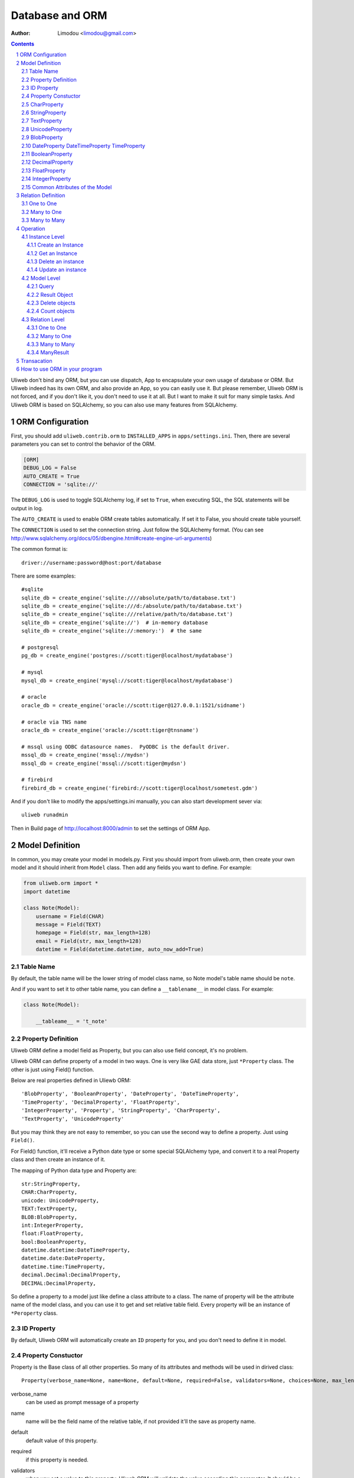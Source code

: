 Database and ORM
=====================

:Author: Limodou <limodou@gmail.com>

.. contents:: 
.. sectnum::

Uliweb don't bind any ORM, but you can use dispatch, App to encapsulate your
own usage of database or ORM. But Uliweb indeed has its own ORM, and also provide
an App, so you can easily use it. But please remember, Uliweb ORM is not forced,
and if you don't like it, you don't need to use it at all. But I want to make it
suit for many simple tasks. And Uliweb ORM is based on SQLAlchemy, so you can also
use many features from SQLAlchemy.

ORM Configuration
---------------------

First, you should add ``uliweb.contrib.orm`` to ``INSTALLED_APPS`` in ``apps/settings.ini``.
Then, there are several parameters you can set to control the behavior of the ORM.

.. code::

    [ORM]
    DEBUG_LOG = False
    AUTO_CREATE = True
    CONNECTION = 'sqlite://'

The ``DEBUG_LOG`` is used to toggle SQLAlchemy log, if set to ``True``, when executing
SQL, the SQL statements will be output in log.

The ``AUTO_CREATE`` is used to enable ORM create tables automatically. If set it to
False, you should create table yourself.

The ``CONNECTION`` is used to set the connection string. Just follow the SQLAlchemy
format. (You can see http://www.sqlalchemy.org/docs/05/dbengine.html#create-engine-url-arguments)

The common format is::

    driver://username:password@host:port/database
    
There are some examples::

    #sqlite
    sqlite_db = create_engine('sqlite:////absolute/path/to/database.txt')
    sqlite_db = create_engine('sqlite:///d:/absolute/path/to/database.txt')
    sqlite_db = create_engine('sqlite:///relative/path/to/database.txt')
    sqlite_db = create_engine('sqlite://')  # in-memory database
    sqlite_db = create_engine('sqlite://:memory:')  # the same

    # postgresql
    pg_db = create_engine('postgres://scott:tiger@localhost/mydatabase')
    
    # mysql
    mysql_db = create_engine('mysql://scott:tiger@localhost/mydatabase')
    
    # oracle
    oracle_db = create_engine('oracle://scott:tiger@127.0.0.1:1521/sidname')
    
    # oracle via TNS name
    oracle_db = create_engine('oracle://scott:tiger@tnsname')
    
    # mssql using ODBC datasource names.  PyODBC is the default driver.
    mssql_db = create_engine('mssql://mydsn')
    mssql_db = create_engine('mssql://scott:tiger@mydsn')
    
    # firebird
    firebird_db = create_engine('firebird://scott:tiger@localhost/sometest.gdm')

And if you don't like to modify the apps/settings.ini manually, you can
also start development sever via::

    uliweb runadmin
    
Then in Build page of http://localhost:8000/admin to set the settings of ORM App.

Model Definition
-------------------

In common, you may create your model in models.py. First you should import from 
uliweb.orm, then create your own model and it should inherit from ``Model`` class.
Then add any fields you want to define. For example:

.. code:: python

    from uliweb.orm import *
    import datetime
    
    class Note(Model):
        username = Field(CHAR)
        message = Field(TEXT)
        homepage = Field(str, max_length=128)
        email = Field(str, max_length=128)
        datetime = Field(datetime.datetime, auto_now_add=True)

Table Name
~~~~~~~~~~~~~

By default, the table name will be the lower string of model class name, so Note
model's table name should be ``note``.

And if you want to set it to other table name, you can define a ``__tablename__`` in 
model class. For example:

.. code:: python

    class Note(Model):
    
        __tableame__ = 't_note'

Property Definition
~~~~~~~~~~~~~~~~~~~~~

Uliweb ORM define a model field as Property, but you can also use field concept, 
it's no problem. 

Uliweb ORM can define property of a model in two ways. One is very like GAE data
store, just ``*Property`` class. The other is just using Field() function.

Below are real properties defined in Uliewb ORM::

    'BlobProperty', 'BooleanProperty', 'DateProperty', 'DateTimeProperty',
    'TimeProperty', 'DecimalProperty', 'FloatProperty',
    'IntegerProperty', 'Property', 'StringProperty', 'CharProperty',
    'TextProperty', 'UnicodeProperty'

But you may think they are not easy to remember, so you can use the second way
to define a property. Just using ``Field()``.

For Field() function, it'll receive a Python date type or some special SQLAlchemy 
type, and convert it to a real Property class and then create an instance of it.

The mapping of Python data type and Property are::

    str:StringProperty,
    CHAR:CharProperty,
    unicode: UnicodeProperty,
    TEXT:TextProperty,
    BLOB:BlobProperty,
    int:IntegerProperty,
    float:FloatProperty,
    bool:BooleanProperty,
    datetime.datetime:DateTimeProperty,
    datetime.date:DateProperty,
    datetime.time:TimeProperty,
    decimal.Decimal:DecimalProperty,
    DECIMAL:DecimalProperty,
    
So define a property to a model just like define a class attribute to a class.
The name of property will be the attribute name of the model class, and you
can use it to get and set relative table field. Every property will be an 
instance of ``*Peroperty`` class. 
    
ID Property
~~~~~~~~~~~~~~

By default, Uliweb ORM will automatically create an ``ID`` property for you, and you
don't need to define it in model.

Property Constuctor
~~~~~~~~~~~~~~~~~~~~~~~~~

Property is the Base class of all other properties. So many of its attributes and
methods will be used in dirived class::

    Property(verbose_name=None, name=None, default=None, required=False, validators=None, choices=None, max_length=None)

verbose_name
    can be used as prompt message of a property
    
name
    name will be the field name of the relative table, if not provided it'll
    the save as property name.
    
default
    default value of this property.
    
required
    if this property is needed.
    
validators
    when you set a value to this property, Uliweb ORM will validate the value
    according this parameter. It should be a function list, the function should
    be::
    
        def validator(data):
            xxx
            if error:
                raise BadValueError, message
                
    If the validation is failed, the function should raise an Exception. If
    it's successful, you don't need to anything.
    
choices
    Used for validation, and testing if the value is in the choices.
    
max_length
    Maxmize length of a property, this parameter is only useful for ``StringProperty``,
    ``CharProperty``. Default value is ``30``.
    
index
    If this property will be index column. Default is False.
    
unique
    If this property will be unique. Default is False.
    
nullable
    If this property value can be ``NULL``. Default is True.
    
CharProperty
~~~~~~~~~~~~~~~

This property will be mapped to ``CHAR`` type. You should pass a ``max_length`` to it.
If you pass a unicode to it, it'll be converted to default encoding(utf-8).

StringProperty
~~~~~~~~~~~~~~~~~~~~~~~~~~~~~

This property will be mapped to ``VARCHAR`` type. You should pass a ``max_length`` to it.
If you pass a unicode to it, it'll be converted to default encoding(utf-8).

TextProperty
~~~~~~~~~~~~~~~~~

This property will be mapped to ``TEXT`` type.

UnicodeProperty
~~~~~~~~~~~~~~~~~~~~~

This property will be mapped to ``VARCHAR`` type.

BlobProperty
~~~~~~~~~~~~~~~~

This property will be mapped to ``BLOB`` type.

DateProperty DateTimeProperty TimeProperty
~~~~~~~~~~~~~~~~~~~~~~~~~~~~~~~~~~~~~~~~~~~~~~

These properties are used for data and time type. They have three more parameters:

    auto_now
        When you saving the object, this property will be automatically updated
        by current time.
        
    auto_add_now
        Only used when create new object, and this property will be the current 
        time.
        
    format
        If you pass a string value to this property, and this parameter will
        be used to convert string value to datetime.

BooleanProperty
~~~~~~~~~~~~~~~~~~

This property will be mapped to ``Boolean`` type.

DecimalProperty
~~~~~~~~~~~~~~~~~~~

This property will be mapped to ``Numric`` type. It have two more parameters:

    precision
        Default is 10.
        
    scale
        Default is 2.
        
FloatProperty
~~~~~~~~~~~~~~~

This property will be mapped to ``Float`` type.

IntegerProperty
~~~~~~~~~~~~~~~~~~

This property will be mapped to ``Integer`` type.

Common Attributes of the Model
~~~~~~~~~~~~~~~~~~~~~~~~~~~~~~~~~~

table
    An Uliweb ORM model will be mapped to an Table object of SQLAlchemy, and ``table``
    will be the underlying Table instance of the model. So you can use this
    attribute do table level operation.
    
c
    A model columns set. It's the same as table.c attribute.
    
properties
    All properties defined in model.
    
metadata
    metadata instance bound.

Relation Definition
------------------------

Uliweb ORM also supports relation definition: OneToOne, ManyToOne, ManyToMany.

One to One
~~~~~~~~~~~~~

.. code:: python+console

    >>> class Test(Model):
    ...     username = Field(str)
    ...     year = Field(int)
    >>> class Test1(Model):
    ...     test = OneToOne(Test)
    ...     name = Field(str)

You can use OneToOne to reference other model. For example:

.. code:: python+console

    >>> a1 = Test(username='limodou').save()
    >>> b1 = Test1(name='user', test=a1).save()
    >>> a1
    <Test {'username':'limodou','year':0,'id':1}>
    >>> a1.test1
    <Test1 {'test':<Test {'username':'limodou','year':0,'id':1}>,'name':'user','id':1}>
    >>> b1.test
    <Test {'username':'limodou','year':0,'id':1}>
    
Many to One
~~~~~~~~~~~~~~

.. code:: python+console

    >>> class Test(Model):
    ...     username = Field(str)
    ...     year = Field(int)
    >>> class Test1(Model):
    ...     test = Reference(Test, collection_name='tttt')
    ...     name = Field(str)
    >>> a1 = Test(username='limodou1').save()
    >>> b1 = Test1(name='user', test=a1).save()
    >>> b2 = Test1(name='aaaa', test=a1).save()
    >>> a1
    <Test {'username':'limodou1','year':0,'id':1}>
    >>> list(a1.tttt.all())[0]   #here we use tttt but not test1_set
    <Test1 {'test':<Test {'username':'limodou1','year':0,'id':1}>,'name':'user','id':1}>
    >>> a1.tttt.count()
    2

You should use ``Reference`` to reference a many to one relation. And ``Reference`` has
a ``collection_name`` parameter, if you don't give it, the referenced model will use
object_test.test1_set to get reversed data set. And if there are two and above
relation on same model, you need to define different ``collection_name`` for each
relation. So ``a1`` could use ``a1.tttt`` to get the reversed data set relation to it.
For now, Uliweb ORM will not create Foreign Key constrain, because when creating 
a table, if there is a foreign key constrain, the foreign table should be created
first, then this table. And it has some difficult for distributed apps.

How to think about many to one relation? Think about Test:Test1 is 1:n relation,
that means one Test object could have one or more Test1 objects. So you should 
define ``Reference`` in Test1 model.

And if you want to reference one model to itself, you can use: SelfReference, for
example::

    >>> class User(Model):
    ...     username = Field(unicode)
    ...     parent = SelfReference(collection_name='children')
    

Many to Many
~~~~~~~~~~~~~~~~~

.. code:: python+console

    >>> class User(Model):
    ...     username = Field(CHAR, max_length=20)
    ...     year = Field(int)
    >>> class Group(Model):
    ...     name = Field(str, max_length=20)
    ...     users = ManyToMany(User)
    >>> a = User(username='limodou', year=5).save()
    >>> b = User(username='user', year=10).save()
    >>> c = User(username='abc', year=20).save()
    >>> g1 = Group(name='python').save()
    >>> g2 = Group(name='perl').save()
    >>> g3 = Group(name='java').save()
    >>> g1.users.add(a)
    >>> g1.users.add(b)
    
You can use ``ManyToMany`` to reference a many to many relation. Uliweb ORM will
work like Django, it'll create the third table automatically, for example, the
third table of above example will be: group_user_users, it's the twe table names
(user and group) and ManyToMany property name (users). The table structure of 
the third table will be::

    CREATE TABLE group_user_users (
    	group_id INTEGER NOT NULL, 
    	user_id INTEGER NOT NULL, 
    	PRIMARY KEY (group_id, user_id)
    )
    
Operation
----------- 

There are different levels of ORM operations: instance level, model level,
relation level.

Instance Level
    It'll only affect the instance itself, you can: create, get, delete, update, 
    save it.
    
Model Level
    It'll affect the model or table level, so you can operate a table instead of
    one instance. You can: query(all, filter), count, order_by, delete, distinct, 
    limit, offset, etc.
    
Relation Level
    Some relation property will return an ``Result`` sets, and these result sets 
    work just like table level operations but with some different. The relations 
    inludes: ``_ReverseReferenceProperty``, ``_ManyToManyReverseReferenceProperty``. 
    You should not need to use these properties directly, they will be created
    automatically when you reference ManyToOne and ManyToMany result reversed.
    You'll see more details later.

Instance Level
~~~~~~~~~~~~~~~~~~~

Create an Instance
^^^^^^^^^^^^^^^^^^^^^^^^

Say there is a User model, the class definition is::

    class User(Model):
        username = Field(CHAR, max_length=20)
        year = Field(int)

So if you want to create an instance of User model, just do like this::

    user = User(username='limodou', year=36)
    
But it'll not be saved in database, it just creates an instance, you need call
``put`` or ``save`` to save it::

    user.save()
    #or
    user.put()
    #or
    user = User(username='limodou', year=36).save()
    
Get an Instance
^^^^^^^^^^^^^^^^^

.. code:: python

    user = User.get(5)
    user = User.get(User.c.id==5)
    
If you want to get an instance from a model, you should call ``get`` method of a model.
You can pass a integer or a query condition. So ``User.get(5)`` will be exact::

    User.get(User.c.id==5)
    
The query condition syntax is exact SQLAlchemy query syntax, so you can see more
detail at: http://www.sqlalchemy.org/docs/05/sqlexpression.html

Delete an instance
^^^^^^^^^^^^^^^^^^^^

.. code:: python

    user = User.get(5)
    user.delete()
    
Update an instance
^^^^^^^^^^^^^^^^^^^^^^^^

.. code:: python

    user = User.get(5)
    user.uesrname = 'user'
    user.save()
    
Model Level
~~~~~~~~~~~~~~~~

Query
^^^^^^^

There are two query methods: all() and filter(). all() and filter() will both
return an ``Result`` object, and all() will return all records of a model, but filter()
will only return records of a model which match the condition passed to filter().

For example::

    User.all()
    User.filter(User.c.year > 18)
    
Result Object
^^^^^^^^^^^^^^^^

When you executing all() or filter(), it'll return a Result object, and you can
use it for further opration, just like: filter, count, delete, order_by, limit,
offset, etc. And other operation will also return Result object, for example, when
you access the reversed relation property. Result has many methods, and you can 
combine them one by one, for example::

    result.all().filter(User.c.year>18).count()

all()
    It'll return Result object itself.
    
filter(condition)
    It'll add more condition to the result set. 
    
count()
    It'll return the count number of current condition.
    
delete()
    It'll delete all the records which matched the condition.
    
order_by(\*field)
    It'll add an ORDER_BY clause to the select. For example::
    
        result.order_by(User.c.year.desc()).order_by(User.c.username.asc())
        #or
        result.order_by(User.c.year.desc(), User.c.username.asc())
    
limit(n)
    It'll add an LIMIT clause to the select. n should be an integer.
    
offset(n)
    It'll add an OFFSET clause to the select. n should be an integer.
    
values(\*fields)
    It'll return an iteration of records list, and each row will only contain
    the values of the listed fields. It's different from the common query result(
    common query result will be the model objects interation)::
    
        >>> print a1.tttt.all().values(Test1.c.name, Test1.c.year)
        [(u'user', 5), (u'aaaa', 10)]
    
Delete objects
^^^^^^^^^^^^^^^^^^^

For common usage, you should use all() or filter() first, then use the returned
Result object to delete objects. But you can still use ``remove()`` to delete objects
without calling all() or filter() first.

.. code:: python

    User.delete(User.c.year<18)
    
Count objects
^^^^^^^^^^^^^^^^

Just like ``remove()``, you can still use ``count()`` to count the objects without
calling all() or filter() first.

.. code:: python

    User.count(User.c.year<18)
    
Relation Level
~~~~~~~~~~~~~~~~~

One to One
^^^^^^^^^^

There is no magic for one to one relation, for example::

    >>> class Test(Model):
    ...     username = Field(str)
    ...     year = Field(int)
    >>> class Test1(Model):
    ...     test = OneToOne(Test)
    ...     name = Field(str)
    >>> a = Test(username='limodou', year=36).save()
    >>> b = Test1(name='user', test=a).save()
    >>> b.test
    <Test {'username':'limodou', 'year':36}>
    
So you can use ``b.test`` just like ``a`` object. 

Many to One
^^^^^^^^^^^^^^^

.. code:: python+console

    >>> class Test(Model):
    ...     username = Field(str)
    ...     year = Field(int)
    >>> class Test1(Model):
    ...     test = Reference(Test, collection_name='tttt')
    ...     name = Field(str)
    >>> a = Test(username='limodou').save()
    >>> b = Test1(name='user', test=a).save()
    >>> c = Test1(name='aaaa', test=a).save()

According above code, Test:Test1 is a 1:n relation. And ``b.test`` will be the object
``a``. But ``a.tttt`` will be the reversed query set, it may not be only one objects. 
So ``a.tttt`` will return a Result object. And this Result object will be bound to
Test1 model, so the all() and filter() of the Result will return only Test1 objects.
More details you should see ``Result`` description previous. 

Many to Many
^^^^^^^^^^^^^^^^

.. code:: python+console

    >>> class User(Model):
    ...     username = Field(CHAR, max_length=20)
    ...     year = Field(int)
    >>> class Group(Model):
    ...     name = Field(str, max_length=20)
    ...     users = ManyToMany(User)
    >>> a = User(username='limodou', year=5).save()
    >>> b = User(username='user', year=10).save()
    >>> c = User(username='abc', year=20).save()
    >>> g1 = Group(name='python').save()
    >>> g2 = Group(name='perl').save()
    >>> g3 = Group(name='java').save()
    >>> g1.users.add(a)
    >>> g1.users.add(b)

So when you access ``a.group_set``(because you didn't define collection_name in ManyToMany
property) or ``g1.users`` it'll return a ManyResult object.

ManyResult
^^^^^^^^^^^^^

ManyResult is very like Result. But it has other methods:

add(\*objects)
    This method will add new relations to the third table.
    
clear()
    Clearing all relations from the third table.
    
delete(\*objects)
    Delete the relations according to objects.
    
Transacation
--------------

If you are using Uliweb ORM, you can install ``middle_transaction.TransactionMiddle``
to ``MIDDLEWARE_CLASSES`` in ``settings.ini``. So when the request is coming, the 
transaction is began, and when the response is returned, the transaction will be committed.
And if there are exceptions, the transaction will be rollbacked.

How to use ORM in your program
----------------------------------